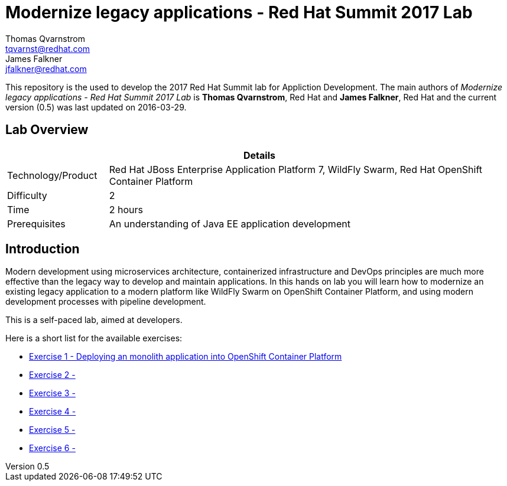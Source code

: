 = Modernize legacy applications - Red Hat Summit 2017 Lab
Thomas Qvarnstrom <tqvarnst@redhat.com>; James Falkner <jfalkner@redhat.com>

:sectnums!:
:toc: left
:revnumber: 0.5
:revdate: 2016-03-29

This repository is the used to develop the 2017 Red Hat Summit lab for Appliction Development. The main authors of _{doctitle}_ is *{author}*, Red Hat and *{author_2}*, Red Hat and the current version ({revnumber}) was last updated on {revdate}.

== Lab Overview

[cols="1,4", options="header"]
|===
2+|  Details
| Technology/Product | Red Hat JBoss Enterprise Application Platform 7, WildFly Swarm, Red Hat OpenShift Container Platform
| Difficulty | 2
| Time | 2 hours
| Prerequisites | An understanding of Java EE application development
|===


== Introduction

Modern development using microservices architecture, containerized infrastructure and DevOps principles are much more effective than the legacy way to develop and maintain applications. In this hands on lab you will learn how to modernize an existing legacy application to a modern platform like WildFly Swarm on OpenShift Container Platform, and using modern development processes with pipeline development.

This is a self-paced lab, aimed at developers.

Here is a short list for the available exercises:

* link:exercise1.adoc[Exercise 1 - Deploying an monolith application into OpenShift Container Platform]
* link:exercise2.adoc[Exercise 2 - ]
* link:exercise3.adoc[Exercise 3 - ]
* link:exercise4.adoc[Exercise 4 - ]
* link:exercise5.adoc[Exercise 5 - ]
* link:exercise6.adoc[Exercise 6 - ]

